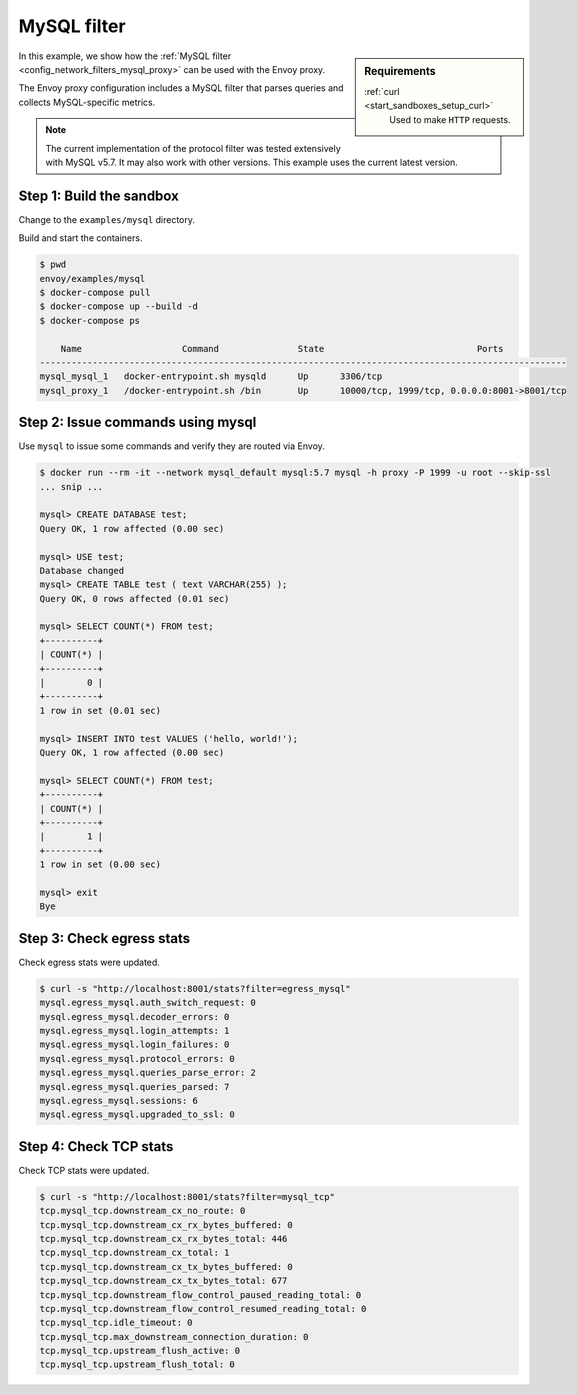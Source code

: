 .. _install_sandboxes_mysql:

MySQL filter
============

.. sidebar:: Requirements

   .. include:: _include/docker-env-setup-link.rst

   :ref:`curl <start_sandboxes_setup_curl>`
        Used to make ``HTTP`` requests.

In this example, we show how the :ref:`MySQL filter <config_network_filters_mysql_proxy>` can be used with the Envoy proxy.

The Envoy proxy configuration includes a MySQL filter that parses queries and collects MySQL-specific
metrics.

.. note::
   The current implementation of the protocol filter was tested extensively with MySQL
   v5.7. It may also work with other versions. This example uses the current latest version.


Step 1: Build the sandbox
*************************

Change to the ``examples/mysql`` directory.

Build and start the containers.

.. code-block:: console

  $ pwd
  envoy/examples/mysql
  $ docker-compose pull
  $ docker-compose up --build -d
  $ docker-compose ps

      Name                   Command               State                             Ports
  ----------------------------------------------------------------------------------------------------
  mysql_mysql_1   docker-entrypoint.sh mysqld      Up      3306/tcp
  mysql_proxy_1   /docker-entrypoint.sh /bin       Up      10000/tcp, 1999/tcp, 0.0.0.0:8001->8001/tcp

Step 2: Issue commands using mysql
**********************************

Use ``mysql`` to issue some commands and verify they are routed via Envoy.

.. code-block:: console

  $ docker run --rm -it --network mysql_default mysql:5.7 mysql -h proxy -P 1999 -u root --skip-ssl
  ... snip ...

  mysql> CREATE DATABASE test;
  Query OK, 1 row affected (0.00 sec)

  mysql> USE test;
  Database changed
  mysql> CREATE TABLE test ( text VARCHAR(255) );
  Query OK, 0 rows affected (0.01 sec)

  mysql> SELECT COUNT(*) FROM test;
  +----------+
  | COUNT(*) |
  +----------+
  |        0 |
  +----------+
  1 row in set (0.01 sec)

  mysql> INSERT INTO test VALUES ('hello, world!');
  Query OK, 1 row affected (0.00 sec)

  mysql> SELECT COUNT(*) FROM test;
  +----------+
  | COUNT(*) |
  +----------+
  |        1 |
  +----------+
  1 row in set (0.00 sec)

  mysql> exit
  Bye

Step 3: Check egress stats
**************************

Check egress stats were updated.

.. code-block:: console

  $ curl -s "http://localhost:8001/stats?filter=egress_mysql"
  mysql.egress_mysql.auth_switch_request: 0
  mysql.egress_mysql.decoder_errors: 0
  mysql.egress_mysql.login_attempts: 1
  mysql.egress_mysql.login_failures: 0
  mysql.egress_mysql.protocol_errors: 0
  mysql.egress_mysql.queries_parse_error: 2
  mysql.egress_mysql.queries_parsed: 7
  mysql.egress_mysql.sessions: 6
  mysql.egress_mysql.upgraded_to_ssl: 0



Step 4: Check TCP stats
***********************

Check TCP stats were updated.

.. code-block:: console

  $ curl -s "http://localhost:8001/stats?filter=mysql_tcp"
  tcp.mysql_tcp.downstream_cx_no_route: 0
  tcp.mysql_tcp.downstream_cx_rx_bytes_buffered: 0
  tcp.mysql_tcp.downstream_cx_rx_bytes_total: 446
  tcp.mysql_tcp.downstream_cx_total: 1
  tcp.mysql_tcp.downstream_cx_tx_bytes_buffered: 0
  tcp.mysql_tcp.downstream_cx_tx_bytes_total: 677
  tcp.mysql_tcp.downstream_flow_control_paused_reading_total: 0
  tcp.mysql_tcp.downstream_flow_control_resumed_reading_total: 0
  tcp.mysql_tcp.idle_timeout: 0
  tcp.mysql_tcp.max_downstream_connection_duration: 0
  tcp.mysql_tcp.upstream_flush_active: 0
  tcp.mysql_tcp.upstream_flush_total: 0


.. seealso::

   :ref:`Envoy MySQL filter <config_network_filters_mysql_proxy>`
      Learn more about using the Envoy MySQL filter.

   :ref:`Envoy admin quick start guide <start_quick_start_admin>`
      Quick start guide to the Envoy admin interface.

   `MySQL <https://www.mysql.com>`_
      The MySQL database.

